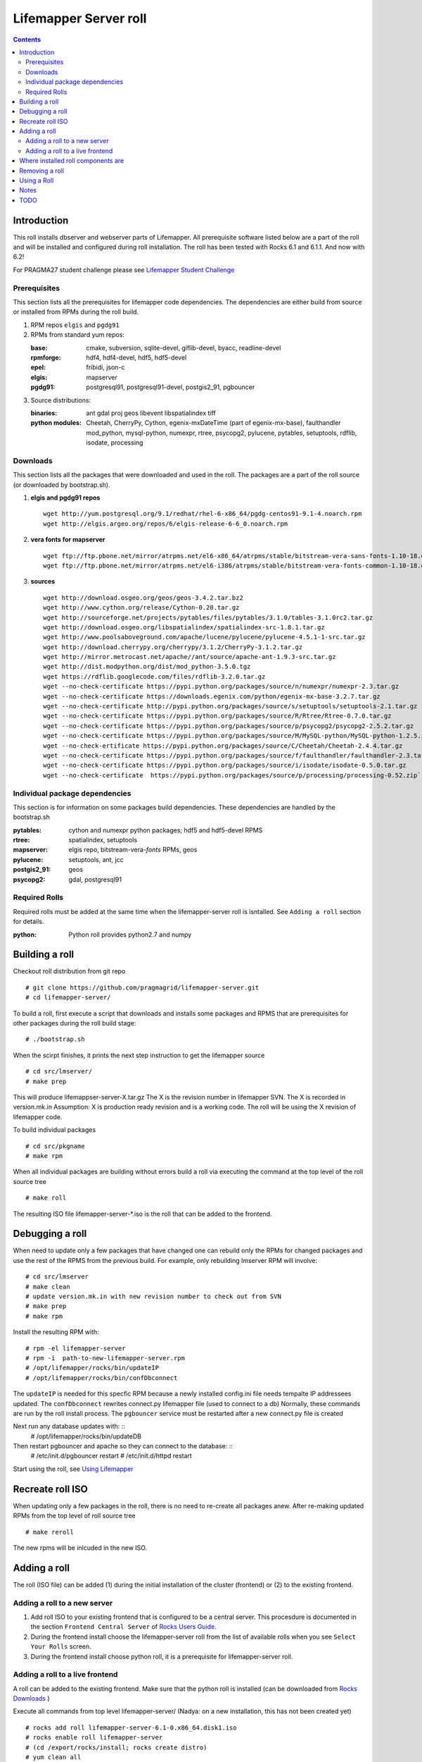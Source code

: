 
.. hightlight:: rest

Lifemapper Server roll
=============================
.. contents::  

Introduction
----------------
This roll installs dbserver and webserver parts of Lifemapper.
All prerequisite software listed below are a part of the roll and 
will be installed and configured during roll installation. 
The roll has been tested with Rocks 6.1 and 6.1.1. And now with 6.2!

For PRAGMA27 student challenge please see `Lifemapper Student Challenge`_

.. _Lifemapper Student Challenge : docs/student-challenge.rst


Prerequisites
~~~~~~~~~~~~~~

This section lists all the prerequisites for lifemapper code dependencies.
The dependencies are either build from source or installed from RPMs 
during the roll build.
 
#. RPM repos ``elgis`` and ``pgdg91`` 
#. RPMs from standard yum repos:  

   :base:     cmake, subversion, sqlite-devel, giflib-devel, byacc, readline-devel 
   :rpmforge: hdf4, hdf4-devel, hdf5, hdf5-devel
   :epel:     fribidi, json-c
   :elgis:    mapserver 
   :pgdg91:   postgresql91, postgresql91-devel, postgis2_91, pgbouncer

#. Source distributions: 
   
   :binaries: ant gdal proj geos libevent libspatialindex tiff  
   :python modules:         Cheetah, CherryPy, Cython,  egenix-mxDateTime (part of egenix-mx-base),   
                                faulthandler  mod_python, mysql-python,  numexpr,   
                                rtree, psycopg2,  pylucene, pytables, setuptools, rdflib, isodate, processing
    
Downloads
~~~~~~~~~

This section lists all the packages that were downloaded and used in the roll. 
The packages are a part of the roll source (or downloaded by bootstrap.sh). 

#. **elgis and pgdg91 repos**  ::

    wget http://yum.postgresql.org/9.1/redhat/rhel-6-x86_64/pgdg-centos91-9.1-4.noarch.rpm  
    wget http://elgis.argeo.org/repos/6/elgis-release-6-6_0.noarch.rpm  

#. **vera fonts for mapserver**  ::

    wget ftp://ftp.pbone.net/mirror/atrpms.net/el6-x86_64/atrpms/stable/bitstream-vera-sans-fonts-1.10-18.el6.noarch.rpm  
    wget ftp://ftp.pbone.net/mirror/atrpms.net/el6-i386/atrpms/stable/bitstream-vera-fonts-common-1.10-18.el6.noarch.rpm  

#. **sources**  ::

    wget http://download.osgeo.org/geos/geos-3.4.2.tar.bz2  
    wget http://www.cython.org/release/Cython-0.20.tar.gz  
    wget http://sourceforge.net/projects/pytables/files/pytables/3.1.0/tables-3.1.0rc2.tar.gz  
    wget http://download.osgeo.org/libspatialindex/spatialindex-src-1.8.1.tar.gz  
    wget http://www.poolsaboveground.com/apache/lucene/pylucene/pylucene-4.5.1-1-src.tar.gz  
    wget http://download.cherrypy.org/cherrypy/3.1.2/CherryPy-3.1.2.tar.gz  
    wget http://mirror.metrocast.net/apache//ant/source/apache-ant-1.9.3-src.tar.gz  
    wget http://dist.modpython.org/dist/mod_python-3.5.0.tgz  
    wget https://rdflib.googlecode.com/files/rdflib-3.2.0.tar.gz
    wget --no-check-certificate https://pypi.python.org/packages/source/n/numexpr/numexpr-2.3.tar.gz  
    wget --no-check-certificate https://downloads.egenix.com/python/egenix-mx-base-3.2.7.tar.gz  
    wget --no-check-certificate http://pypi.python.org/packages/source/s/setuptools/setuptools-2.1.tar.gz  
    wget --no-check-certificate https://pypi.python.org/packages/source/R/Rtree/Rtree-0.7.0.tar.gz  
    wget --no-check-certificate https://pypi.python.org/packages/source/p/psycopg2/psycopg2-2.5.2.tar.gz  
    wget --no-check-certificate https://pypi.python.org/packages/source/M/MySQL-python/MySQL-python-1.2.5.zip  
    wget --no-check-ertificate https://pypi.python.org/packages/source/C/Cheetah/Cheetah-2.4.4.tar.gz  
    wget --no-check-certificate https://pypi.python.org/packages/source/f/faulthandler/faulthandler-2.3.tar.gz  
    wget --no-check-certificate https://pypi.python.org/packages/source/i/isodate/isodate-0.5.0.tar.gz
    wget --no-check-certificate  https://pypi.python.org/packages/source/p/processing/processing-0.52.zip`

Individual package dependencies
~~~~~~~~~~~~~~~~~~~~~~~~~~~~~~~

This section is for information on some packages build dependencies. These dependencies are handled
by the bootstrap.sh 

:**pytables**:    cython and numexpr python packages; hdf5 and hdf5-devel RPMS   
:**rtree**:       spatialindex, setuptools
:**mapserver**:   elgis repo, bitstream-vera-*fonts* RPMs, geos
:**pylucene**:    setuptools, ant, jcc
:**postgis2_91**: geos  
:**psycopg2**:    gdal, postgresql91  

Required Rolls
~~~~~~~~~~~~~~~~

Required rolls must be added at the same time when the  lifemapper-server roll is isntalled. 
See ``Adding a roll`` section for details.

:**python**:    Python roll provides python2.7 and numpy

Building a roll 
------------------

Checkout roll distribution from git repo :: 

   # git clone https://github.com/pragmagrid/lifemapper-server.git 
   # cd lifemapper-server/

To build a roll, first execute a script that downloads and installs some packages 
and RPMS that are prerequisites for other packages during the roll build stage: ::

   # ./bootstrap.sh  

When the scirpt finishes, it prints the next step instruction to get the lifemapper source ::  

   # cd src/lmserver/
   # make prep

This will produce lifemappser-server-X.tar.gz 
The X is the revision number in lifemapper SVN. The X is recorded in version.mk.in
Assumption: X is production ready revision and is a working code.
The roll will be using the X revision of lifemapper code.
 
To build individual packages ::

   # cd src/pkgname 
   # make rpm 

When all individual packages are building without errors build a roll via 
executing the command at the top level of the roll source tree ::

   # make roll

The resulting ISO file lifemapper-server-*.iso is the roll that can be added to the
frontend.

Debugging a roll
-----------------

When need to update only a few packages that have changed one can rebuild only the RPMs
for changed packages and use the rest of the RPMS from the previous build. 
For example, only  rebuilding lmserver RPM will involve: ::   
  
   # cd src/lmserver
   # make clean
   # update version.mk.in with new revision number to check out from SVN
   # make prep
   # make rpm

Install the resulting RPM with: ::   

   # rpm -el lifemapper-server
   # rpm -i  path-to-new-lifemapper-server.rpm
   # /opt/lifemapper/rocks/bin/updateIP
   # /opt/lifemapper/rocks/bin/confDbconnect

The ``updateIP`` is needed for this specfic RPM because  a newly installed config.ini file 
needs tempalte IP addressees updated. 
The ``confDbconnect`` rewrites connect.py lifemapper file (used to connect to a db)
Normally, these commands are run by the roll install process. 
The ``pgbouncer`` service must be restarted after a new connect.py file is created

Next run any database updates with: ::
   # /opt/lifemapper/rocks/bin/updateDB

Then restart pgbouncer and apache so they can connect to the database: ::
   # /etc/init.d/pgbouncer restart
   # /etc/init.d/httpd restart

Start using the roll, see `Using Lifemapper`_ 

Recreate roll ISO
-------------------

When updating only a few packages in the roll, there is no need to re-create 
all packages anew. After re-making updated RPMs  from the top level of roll source tree ::   

   # make reroll

The new rpms will be inlcuded in the new ISO. 

Adding a roll 
--------------
The roll (ISO file) can be added (1) during the initial installation of the cluster (frontend)
or (2) to the existing frontend.


Adding a roll to a new server
~~~~~~~~~~~~~~~~~~~~~~~~~~~~~~~

#. Add roll ISO to your existing frontend that is configured to be 
   a central server. This procesdure is documented in the section ``Frontend 
   Central Server`` of `Rocks Users Guide <http://central6.rocksclusters.org/roll-documentation/base/6.1.1/>`_.

#. During the frontend install choose the lifemapper-server roll from the list of available rolls
   when you see ``Select Your Rolls`` screen. 

#. During the frontend install choose python roll, it is a prerequisite for lifemapper-server roll.


Adding a roll to a live frontend
~~~~~~~~~~~~~~~~~~~~~~~~~~~~~~~~~~~

A roll can be added to the existing frontend. 
Make sure that the python roll is installed (can be downloaded from
`Rocks Downloads <http://www.rocksclusters.org/wordpress/?page_id=80>`_ )

Execute all commands from top level lifemapper-server/ (Nadya: on a new installation, 
this has not been created yet) ::

   # rocks add roll lifemapper-server-6.1-0.x86_64.disk1.iso   
   # rocks enable roll lifemapper-server
   # (cd /export/rocks/install; rocks create distro)  
   # yum clean all
   # rocks run roll lifemapper-server > add-roll.sh  
   # bash add-roll.sh  > add-roll.out 2>&1

After the  last command  is finished, examine the add-roll.out file for errors
and then reboot your frontend: ::

   # reboot

The reboot is needed to run a few initialization commands. 
After the frontend boots up check the /tmp/lifemapper-config.log file to check the status
of initialization commands.

At this point the  server is ready to run lifemapper-specific commands for pipeline initialization
and data seeding, see `Using Lifemapper`_ 

Where installed roll components are
------------------------------------

#. Created user ``lmwriter``

#. Add user  ``apache`` to ``lmwriter`` group

#. Created rocks attributes ``LM_dbserver`` and ``LM_webserver``, both set to true. 
   Currently dbserver and webserver are installed on the same host - setting ``true``
   means host's FQDN is used for configurations where needed.
   These attributes will be used in the future for possible separation of servers to different hosts.

#. **/opt/lifemapper** - prerequisites and lifemapper code

#. **/opt/lifemapper/rocks**  - scripts, templates, etc for installation management. Reequires root access for most.

#. **/opt/python/lib/python2.7/site-packages** - python prerequisites

#. **/etc/ld.so.conf.d/lifemapper-server.conf** - dynamic linker bindings
  
#. **/etc/httpd/conf.d/lifemapper.conf** - apache configuration

#. **/etc/profile.d/lifemapper.[sh,csh]** - environment settings for all users

#. **/etc/yum.repos.d** - elgis and pgdg yum repos

#. **cmake, subversion, screen, fribidi, hdf4*, hdf5*, mapserver, readline-devel, 
   byacc, giflib-devel, bitstrieam-vera-*fonts*, json-c, uuid**
   - in  usual system directories /usr/bin, /usr/lib, /usr/include, etc. as required  by each RPM.
   Use ``rpm -ql X`` to find all files for a package X.

#. Postgres

   + Created user/group ``postgres``
   + **/usr/pgsql-9.1** and **/usr/share/doc** - postgres  and postgis_2
   + **/var/run/postgresql/** - postgres daemon socket files
   + **/etc/init.d/postgresql*** - init script
   + **/var/lib/pgsql/** -  database, backups, log, pid
   + **/etc/sysctl.d/postgresd** - modification for memory usage

#. Pgbouncer

   + Created user/group ``pgbouncer``, add user ``pgbouncer`` to ``postgres`` group
   + **/etc/pgbouncer/** - authentication
   + **/etc/logrotate.d/pgbouncer** - logrotate script
   + **/etc/sysconfig/pgbouncer**, **/usr/share/*** - pbbouncer. Use 
     ``rpm -ql pgbouncer`` to list all files.
   + **/var/run/postgresql/** - pgbouncer socket file
   + **/etc/init.d/pgbouncer** - init script
   + **/var/log/pgbouncer.log** - log
   + **/var/run/pgbouncer.pid** - pid

#. **/state/partition1/lmserver/** -  mounted as /share/lmserver/
  
   + /share/lmserver/data/ - climate/, ESRIDATA/, image/, archive/, species/.
   + /share/lmserver/log/ - pipeline logs 

#. **/var/lib/lm2/** -  pylucene  index and sessions

#. **/var/www/tmp/** - for mapserver temp files

#. **/var/www/html/roll-documentation/lifemapper-server** - roll documentation, bare  minimum as a place holder.

Removing a roll
-------------------

When debugging a roll may need to remove the roll and all installled RPMs.
Before removing the roll stop postgres and pgbouncer services ::  
  
   # /etc/init.d/pgbouncer stop
   # /etc/init.d/postgresql-9.1 stop 

These commands remove the installed roll from Rocks database and repo ::

   # rocks remove roll lifemapper-server
   # (cd /export/rocks/install; rocks create distro)  

(Nadya: this script is not present on stand-alone installations of the roll)
Run this script (from the top of roll source directory) to remove all 
installed RPMs, directories, users, etc ::

   # bash cleanRoll.sh

Using a Roll
-----------------

See `Using Lifemapper`_

Notes 
-------

#. **Compiling pylucene**: make rpm 

   #. On 2Gb memory host: is barely succeeding or failing intermittently. 
      Need to shut down  any extra daemons (like postgres and pgbouncer) and limit the java heap size. 
      Currently, heap sie is limited by added  environment ``_JAVA_OPTIONS="-Xmx256m"`` in Makefile. 
      May need to investigate -XX:MaxPermSize=128m and -Xms128m options in addition to -Xmx. 
      Other solutions (excerpt from hs_err_pi*log from one of failed runs): ::   

        # There is insufficient memory for the Java Runtime Environment to continue.
        # Native memory allocation (malloc) failed to allocate 32744 bytes for ChunkPool::allocate
        # Possible reasons:
        #   The system is out of physical RAM or swap space
        #   In 32 bit mode, the process size limit was hit
        # Possible solutions:
        #   Reduce memory load on the system
        #   Increase physical memory or swap space
        #   Check if swap backing store is full
        #   Use 64 bit Java on a 64 bit OS
        #   Decrease Java heap size (-Xmx/-Xms)
        #   Decrease number of Java threads
        #   Decrease Java thread stack sizes (-Xss)
        #   Set larger code cache with -XX:ReservedCodeCacheSize=

      If possible use 4Gb memory host. 

   #. On 4gb memory host: compile succeeds. 

#. **Free memory loss**: during building a roll some java-based packages are not releasing allocated memory properly
   which results in available memory loss. After building a roll check host memory with ``free -m`` and 
   reboot if the free memory is too low. 
 
TODO 
-----------

#. test webserver 

#. tests attributes for separation of dbserver and webserver

#. install mapscript

#. add configuration for available interfaces (EML, maps)

#. configure/start lucene service 

#. add note about compiling gdal when postgres/giflib RPms are present

#. check client caracter encoding for postgres. Currently servet is set for
   UTF8. but client appears LATIN9. See
   http://www.postgresql.org/docs/9.1/static/multibyte.html

#. add site config file config/site.ini that can overwrite default values in config.config.ini
   Changes to make: 

   #. append to the end of config/config.ini ::

        ; .............................................................................
        ; Site configuration 
        ; .............................................................................
        [SiteConfig]
        siteConfig: @LMHOME@/config/site.ini 

   #. append in LmCommon/common/config.py  in reload() ::

        siteconfig = self.get('SiteConfig', 'siteconfig')
        if os.path.isfile(siteconfig):
            self.config.read(siteconfig)



.. _Using Lifemapper: docs/Using.rst
